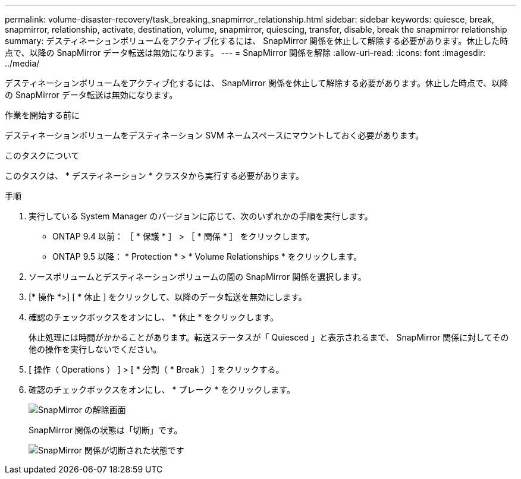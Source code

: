 ---
permalink: volume-disaster-recovery/task_breaking_snapmirror_relationship.html 
sidebar: sidebar 
keywords: quiesce, break, snapmirror, relationship, activate, destination, volume, snapmirror, quiescing, transfer, disable, break the snapmirror relationship 
summary: デスティネーションボリュームをアクティブ化するには、 SnapMirror 関係を休止して解除する必要があります。休止した時点で、以降の SnapMirror データ転送は無効になります。 
---
= SnapMirror 関係を解除
:allow-uri-read: 
:icons: font
:imagesdir: ../media/


[role="lead"]
デスティネーションボリュームをアクティブ化するには、 SnapMirror 関係を休止して解除する必要があります。休止した時点で、以降の SnapMirror データ転送は無効になります。

.作業を開始する前に
デスティネーションボリュームをデスティネーション SVM ネームスペースにマウントしておく必要があります。

.このタスクについて
このタスクは、 * デスティネーション * クラスタから実行する必要があります。

.手順
. 実行している System Manager のバージョンに応じて、次のいずれかの手順を実行します。
+
** ONTAP 9.4 以前： ［ * 保護 * ］ > ［ * 関係 * ］ をクリックします。
** ONTAP 9.5 以降： * Protection * > * Volume Relationships * をクリックします。


. ソースボリュームとデスティネーションボリュームの間の SnapMirror 関係を選択します。
. [* 操作 *>] [ * 休止 ] をクリックして、以降のデータ転送を無効にします。
. 確認のチェックボックスをオンにし、 * 休止 * をクリックします。
+
休止処理には時間がかかることがあります。転送ステータスが「 Quiesced 」と表示されるまで、 SnapMirror 関係に対してその他の操作を実行しないでください。

. [ 操作（ Operations ） ] > [ * 分割（ * Break ） ] をクリックする。
. 確認のチェックボックスをオンにし、 * ブレーク * をクリックします。
+
image::../media/break.gif[SnapMirror の解除画面]

+
SnapMirror 関係の状態は「切断」です。

+
image::../media/break_verify.gif[SnapMirror 関係が切断された状態です]



